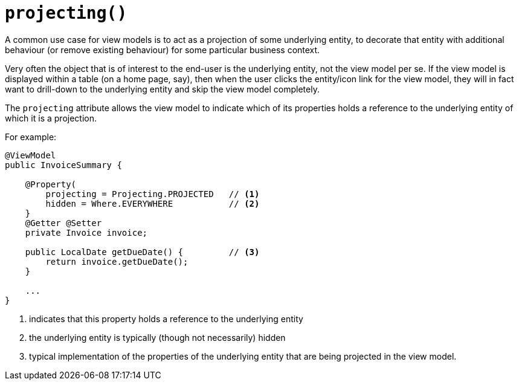 [[projecting]]
= `projecting()`
:Notice: Licensed to the Apache Software Foundation (ASF) under one or more contributor license agreements. See the NOTICE file distributed with this work for additional information regarding copyright ownership. The ASF licenses this file to you under the Apache License, Version 2.0 (the "License"); you may not use this file except in compliance with the License. You may obtain a copy of the License at. http://www.apache.org/licenses/LICENSE-2.0 . Unless required by applicable law or agreed to in writing, software distributed under the License is distributed on an "AS IS" BASIS, WITHOUT WARRANTIES OR  CONDITIONS OF ANY KIND, either express or implied. See the License for the specific language governing permissions and limitations under the License.
:page-partial:


A common use case for view models is to act as a projection of some underlying entity, to decorate that entity with additional behaviour (or remove existing behaviour) for some particular business context.

Very often the object that is of interest to the end-user is the underlying entity, not the view model per se.
If the view model is displayed within a table (on a home page, say), then when the user clicks the entity/icon link for the view model, they will in fact want to drill-down to the underlying entity and skip the view model completely.

The `projecting` attribute allows the view model to indicate which of its properties holds a reference to the underlying entity of which it is a projection.

For example:

[source,java]
----
@ViewModel
public InvoiceSummary {

    @Property(
        projecting = Projecting.PROJECTED   // <1>
        hidden = Where.EVERYWHERE           // <2>
    }
    @Getter @Setter
    private Invoice invoice;

    public LocalDate getDueDate() {         // <3>
        return invoice.getDueDate();
    }

    ...
}
----
<1> indicates that this property holds a reference to the underlying entity
<2> the underlying entity is typically (though not necessarily) hidden
<3> typical implementation of the properties of the underlying entity that are being projected in the view model.

